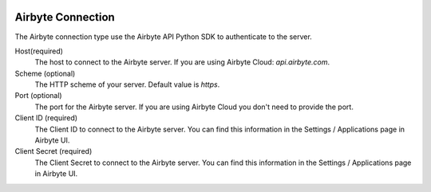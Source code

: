  .. Licensed to the Apache Software Foundation (ASF) under one
    or more contributor license agreements.  See the NOTICE file
    distributed with this work for additional information
    regarding copyright ownership.  The ASF licenses this file
    to you under the Apache License, Version 2.0 (the
    "License"); you may not use this file except in compliance
    with the License.  You may obtain a copy of the License at

 ..   http://www.apache.org/licenses/LICENSE-2.0

 .. Unless required by applicable law or agreed to in writing,
    software distributed under the License is distributed on an
    "AS IS" BASIS, WITHOUT WARRANTIES OR CONDITIONS OF ANY
    KIND, either express or implied.  See the License for the
    specific language governing permissions and limitations
    under the License.



Airbyte Connection
==================
The Airbyte connection type use the Airbyte API Python SDK to authenticate to the server.

Host(required)
    The host to connect to the Airbyte server.
    If you are using Airbyte Cloud: `api.airbyte.com`.

Scheme (optional)
    The HTTP scheme of your server.
    Default value is `https`.

Port (optional)
    The port for the Airbyte server.
    If you are using Airbyte Cloud you don't need to provide the port.

Client ID (required)
    The Client ID to connect to the Airbyte server.
    You can find this information in the Settings / Applications page in Airbyte UI.

Client Secret (required)
    The Client Secret to connect to the Airbyte server.
    You can find this information in the Settings / Applications page in Airbyte UI.
